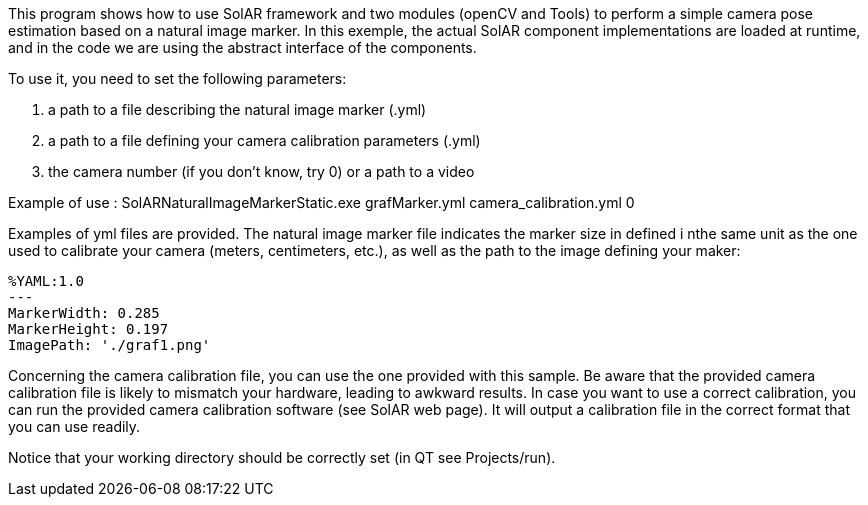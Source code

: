 This program shows how to use SolAR framework and two modules (openCV and Tools) to perform a simple camera pose estimation based on a natural image marker.
In this exemple, the actual SolAR component implementations are loaded at runtime, and in the code we are using the abstract interface of the components.

To use it, you need to set the following parameters:

. a path to a file describing the natural image marker (.yml)
. a path to a file defining your camera calibration parameters (.yml)
. the camera number (if you don't know, try 0) or a path to a video

Example of use : SolARNaturalImageMarkerStatic.exe grafMarker.yml camera_calibration.yml 0

Examples of yml files are provided.
The natural image marker file indicates the marker size in defined i nthe same unit as the one used to calibrate your camera (meters, centimeters, etc.), as well as the path to the image defining your maker:
[source]
-----
%YAML:1.0
---
MarkerWidth: 0.285
MarkerHeight: 0.197
ImagePath: './graf1.png'
-----

Concerning the camera calibration file, you can use the one provided with this sample. Be aware that the provided camera calibration file is likely to mismatch your hardware, leading to awkward results. In case you want to use a  correct calibration, you can run the provided camera calibration software (see SolAR web page). It will output a calibration file in the correct format that you can use readily.

Notice that your working directory should be correctly set (in QT see Projects/run).
